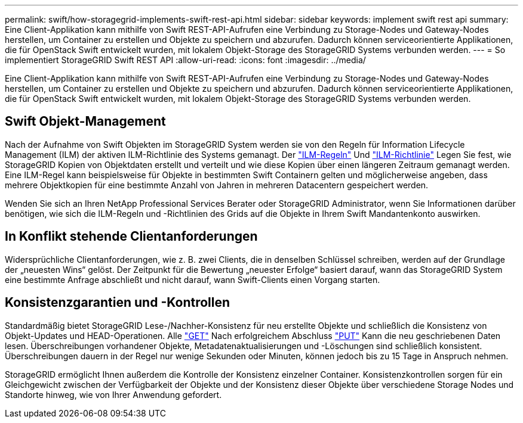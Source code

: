 ---
permalink: swift/how-storagegrid-implements-swift-rest-api.html 
sidebar: sidebar 
keywords: implement swift rest api 
summary: Eine Client-Applikation kann mithilfe von Swift REST-API-Aufrufen eine Verbindung zu Storage-Nodes und Gateway-Nodes herstellen, um Container zu erstellen und Objekte zu speichern und abzurufen. Dadurch können serviceorientierte Applikationen, die für OpenStack Swift entwickelt wurden, mit lokalem Objekt-Storage des StorageGRID Systems verbunden werden. 
---
= So implementiert StorageGRID Swift REST API
:allow-uri-read: 
:icons: font
:imagesdir: ../media/


[role="lead"]
Eine Client-Applikation kann mithilfe von Swift REST-API-Aufrufen eine Verbindung zu Storage-Nodes und Gateway-Nodes herstellen, um Container zu erstellen und Objekte zu speichern und abzurufen. Dadurch können serviceorientierte Applikationen, die für OpenStack Swift entwickelt wurden, mit lokalem Objekt-Storage des StorageGRID Systems verbunden werden.



== Swift Objekt-Management

Nach der Aufnahme von Swift Objekten im StorageGRID System werden sie von den Regeln für Information Lifecycle Management (ILM) der aktiven ILM-Richtlinie des Systems gemanagt. Der link:../ilm/what-ilm-rule-is.html["ILM-Regeln"] Und link:../ilm/creating-ilm-policy.html["ILM-Richtlinie"] Legen Sie fest, wie StorageGRID Kopien von Objektdaten erstellt und verteilt und wie diese Kopien über einen längeren Zeitraum gemanagt werden. Eine ILM-Regel kann beispielsweise für Objekte in bestimmten Swift Containern gelten und möglicherweise angeben, dass mehrere Objektkopien für eine bestimmte Anzahl von Jahren in mehreren Datacentern gespeichert werden.

Wenden Sie sich an Ihren NetApp Professional Services Berater oder StorageGRID Administrator, wenn Sie Informationen darüber benötigen, wie sich die ILM-Regeln und -Richtlinien des Grids auf die Objekte in Ihrem Swift Mandantenkonto auswirken.



== In Konflikt stehende Clientanforderungen

Widersprüchliche Clientanforderungen, wie z. B. zwei Clients, die in denselben Schlüssel schreiben, werden auf der Grundlage der „neuesten Wins“ gelöst. Der Zeitpunkt für die Bewertung „neuester Erfolge“ basiert darauf, wann das StorageGRID System eine bestimmte Anfrage abschließt und nicht darauf, wann Swift-Clients einen Vorgang starten.



== Konsistenzgarantien und -Kontrollen

Standardmäßig bietet StorageGRID Lese-/Nachher-Konsistenz für neu erstellte Objekte und schließlich die Konsistenz von Objekt-Updates und HEAD-Operationen. Alle link:get-container-consistency-request.html["GET"] Nach erfolgreichem Abschluss link:put-container-consistency-request.html["PUT"] Kann die neu geschriebenen Daten lesen. Überschreibungen vorhandener Objekte, Metadatenaktualisierungen und -Löschungen sind schließlich konsistent. Überschreibungen dauern in der Regel nur wenige Sekunden oder Minuten, können jedoch bis zu 15 Tage in Anspruch nehmen.

StorageGRID ermöglicht Ihnen außerdem die Kontrolle der Konsistenz einzelner Container. Konsistenzkontrollen sorgen für ein Gleichgewicht zwischen der Verfügbarkeit der Objekte und der Konsistenz dieser Objekte über verschiedene Storage Nodes und Standorte hinweg, wie von Ihrer Anwendung gefordert.
